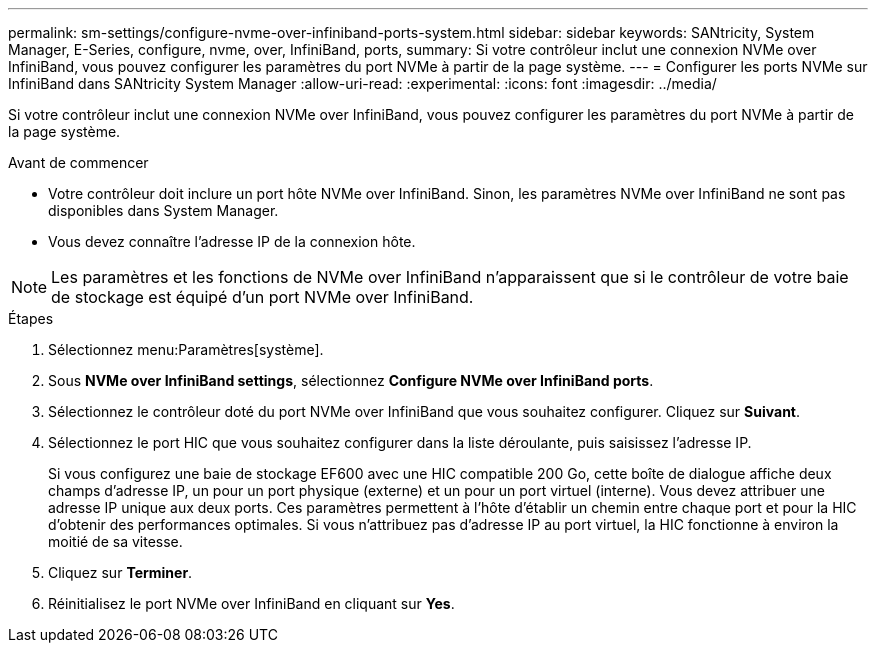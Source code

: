 ---
permalink: sm-settings/configure-nvme-over-infiniband-ports-system.html 
sidebar: sidebar 
keywords: SANtricity, System Manager, E-Series, configure, nvme, over, InfiniBand, ports, 
summary: Si votre contrôleur inclut une connexion NVMe over InfiniBand, vous pouvez configurer les paramètres du port NVMe à partir de la page système. 
---
= Configurer les ports NVMe sur InfiniBand dans SANtricity System Manager
:allow-uri-read: 
:experimental: 
:icons: font
:imagesdir: ../media/


[role="lead"]
Si votre contrôleur inclut une connexion NVMe over InfiniBand, vous pouvez configurer les paramètres du port NVMe à partir de la page système.

.Avant de commencer
* Votre contrôleur doit inclure un port hôte NVMe over InfiniBand. Sinon, les paramètres NVMe over InfiniBand ne sont pas disponibles dans System Manager.
* Vous devez connaître l'adresse IP de la connexion hôte.


[NOTE]
====
Les paramètres et les fonctions de NVMe over InfiniBand n'apparaissent que si le contrôleur de votre baie de stockage est équipé d'un port NVMe over InfiniBand.

====
.Étapes
. Sélectionnez menu:Paramètres[système].
. Sous *NVMe over InfiniBand settings*, sélectionnez *Configure NVMe over InfiniBand ports*.
. Sélectionnez le contrôleur doté du port NVMe over InfiniBand que vous souhaitez configurer. Cliquez sur *Suivant*.
. Sélectionnez le port HIC que vous souhaitez configurer dans la liste déroulante, puis saisissez l'adresse IP.
+
Si vous configurez une baie de stockage EF600 avec une HIC compatible 200 Go, cette boîte de dialogue affiche deux champs d'adresse IP, un pour un port physique (externe) et un pour un port virtuel (interne). Vous devez attribuer une adresse IP unique aux deux ports. Ces paramètres permettent à l'hôte d'établir un chemin entre chaque port et pour la HIC d'obtenir des performances optimales. Si vous n'attribuez pas d'adresse IP au port virtuel, la HIC fonctionne à environ la moitié de sa vitesse.

. Cliquez sur *Terminer*.
. Réinitialisez le port NVMe over InfiniBand en cliquant sur *Yes*.

